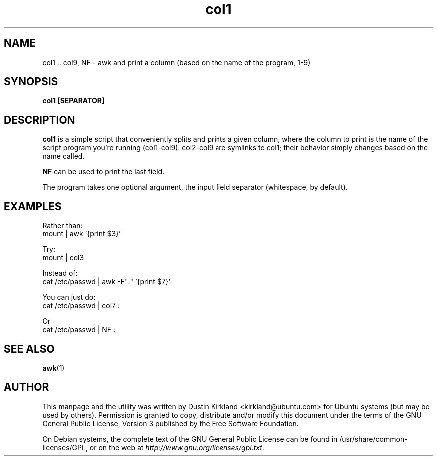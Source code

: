 .TH col1 1 "27 Sep 2010" byobu "byobu"
.SH NAME
col1 .. col9, NF \- awk and print a column (based on the name of the program, 1-9)

.SH SYNOPSIS
.BI "col1 [SEPARATOR]"

.SH DESCRIPTION
\fBcol1\fP is a simple script that conveniently splits and prints a given column, where the column to print is the name of the script program you're running (col1-col9).  col2-col9 are symlinks to col1; their behavior simply changes based on the name called.

\fBNF\fP can be used to print the last field.

The program takes one optional argument, the input field separator (whitespace, by default).

.SH EXAMPLES
Rather than:
 mount | awk '{print $3}'

Try:
 mount | col3

Instead of:
 cat /etc/passwd | awk \-F":" '{print $7}'

You can just do:
 cat /etc/passwd | col7 :

Or
 cat /etc/passwd | NF :

.SH SEE ALSO
\fBawk\fP(1)\fP

.SH AUTHOR
This manpage and the utility was written by Dustin Kirkland <kirkland@ubuntu.com> for Ubuntu systems (but may be used by others).  Permission is granted to copy, distribute and/or modify this document under the terms of the GNU General Public License, Version 3 published by the Free Software Foundation.

On Debian systems, the complete text of the GNU General Public License can be found in /usr/share/common-licenses/GPL, or on the web at \fIhttp://www.gnu.org/licenses/gpl.txt\fP.
